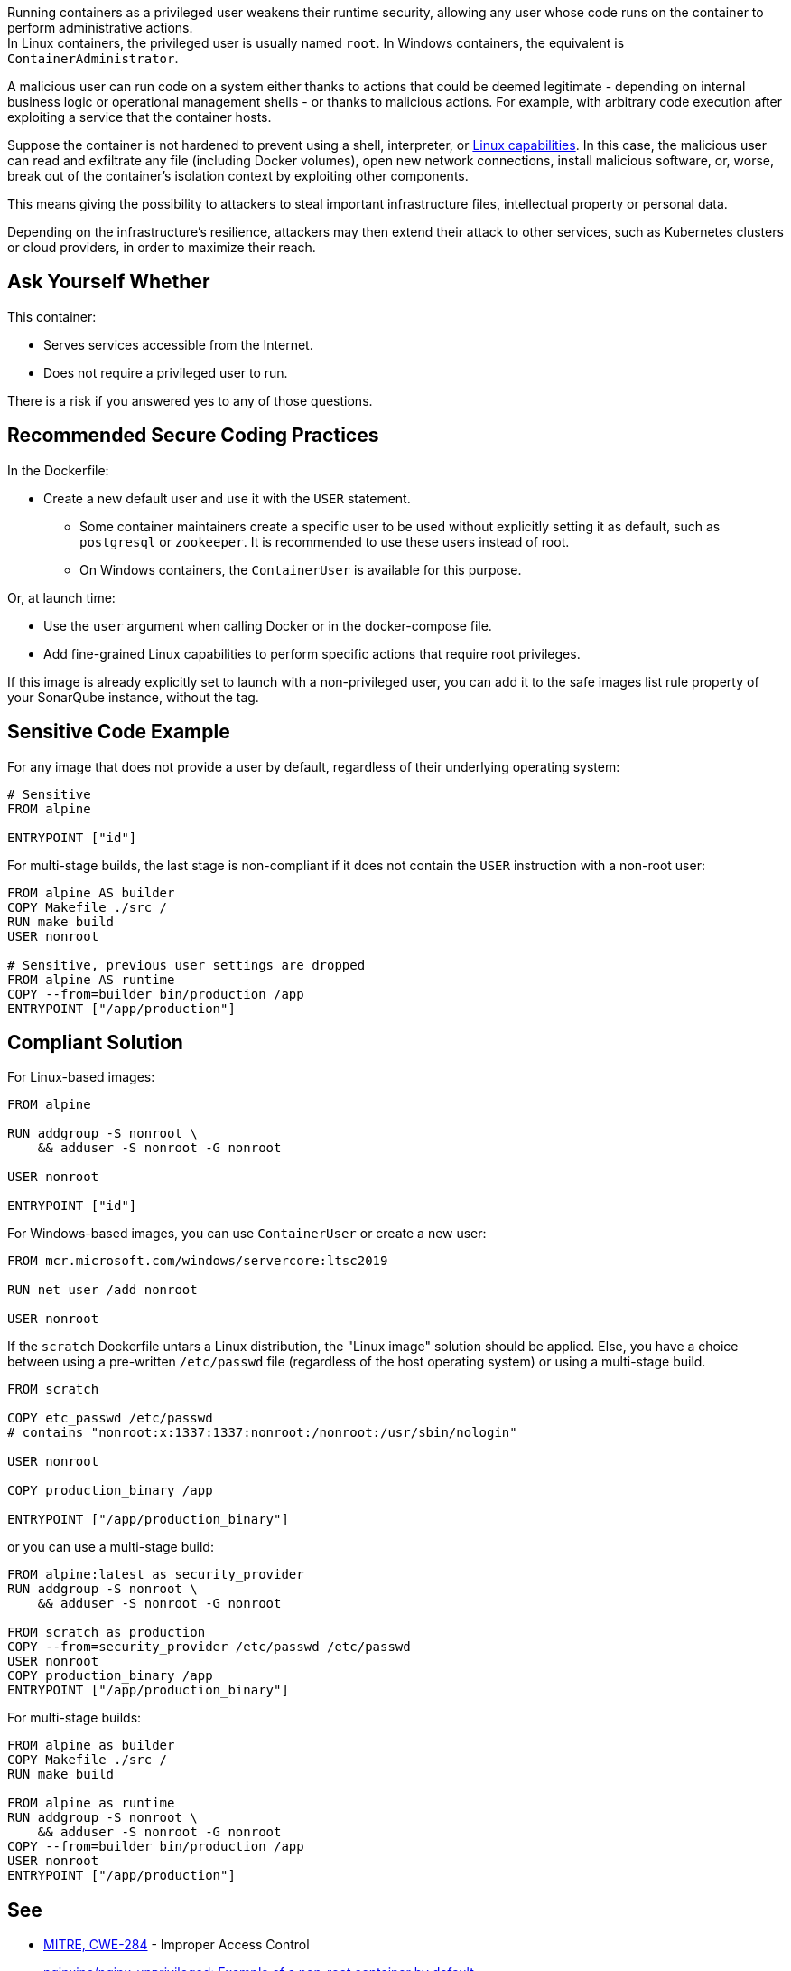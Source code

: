 Running containers as a privileged user weakens their runtime security,
allowing any user whose code runs on the container to perform administrative
actions. +
In Linux containers, the privileged user is usually named `root`. In Windows
containers, the equivalent is `ContainerAdministrator`.

A malicious user can run code on a system either thanks to actions that could
be deemed legitimate - depending on internal business logic or operational
management shells - or thanks to malicious actions. For example, with arbitrary
code execution after exploiting a service that the container hosts.

Suppose the container is not hardened to prevent using a shell, interpreter, or
https://man7.org/linux/man-pages/man7/capabilities.7.html[Linux capabilities].
In this case, the malicious user can read and exfiltrate any file (including
Docker volumes), open new network connections, install malicious software, or,
worse, break out of the container's isolation context by exploiting other
components.

This means giving the possibility to attackers to steal important
infrastructure files, intellectual property or personal data.

Depending on the infrastructure's resilience, attackers may then extend their
attack to other services, such as Kubernetes clusters or cloud providers, in
order to maximize their reach.

== Ask Yourself Whether

This container:

* Serves services accessible from the Internet.
* Does not require a privileged user to run.

There is a risk if you answered yes to any of those questions.

== Recommended Secure Coding Practices

In the Dockerfile:

* Create a new default user and use it with the `USER` statement.
** Some container maintainers create a specific user to be used without explicitly setting it as default, such as `postgresql` or `zookeeper`. It is recommended to use these users instead of root.
** On Windows containers, the `ContainerUser` is available for this purpose.

Or, at launch time:

* Use the `user` argument when calling Docker or in the docker-compose file.
* Add fine-grained Linux capabilities to perform specific actions that require root privileges.

If this image is already explicitly set to launch with a non-privileged user, you can
add it to the safe images list rule property of your SonarQube instance, without the tag.

== Sensitive Code Example

For any image that does not provide a user by default, regardless of their
underlying operating system:

[source,docker]
----
# Sensitive
FROM alpine

ENTRYPOINT ["id"]
----

For multi-stage builds, the last stage is non-compliant if it does not contain
the `USER` instruction with a non-root user:

[source,docker]
----
FROM alpine AS builder
COPY Makefile ./src /
RUN make build
USER nonroot

# Sensitive, previous user settings are dropped
FROM alpine AS runtime
COPY --from=builder bin/production /app
ENTRYPOINT ["/app/production"]
----


== Compliant Solution

For Linux-based images:

[source,docker]
----
FROM alpine

RUN addgroup -S nonroot \
    && adduser -S nonroot -G nonroot

USER nonroot

ENTRYPOINT ["id"]
----

For Windows-based images, you can use `ContainerUser` or create a new user:

[source,docker]
----
FROM mcr.microsoft.com/windows/servercore:ltsc2019

RUN net user /add nonroot

USER nonroot
----

If the `scratch` Dockerfile untars a Linux distribution, the "Linux image"
solution should be applied. Else, you have a choice between using a pre-written
`/etc/passwd` file (regardless of the host operating system) or using a
multi-stage build.

[source,docker]
----
FROM scratch

COPY etc_passwd /etc/passwd
# contains "nonroot:x:1337:1337:nonroot:/nonroot:/usr/sbin/nologin"

USER nonroot

COPY production_binary /app

ENTRYPOINT ["/app/production_binary"]
----

or you can use a multi-stage build:

[source,docker]
----
FROM alpine:latest as security_provider
RUN addgroup -S nonroot \
    && adduser -S nonroot -G nonroot

FROM scratch as production
COPY --from=security_provider /etc/passwd /etc/passwd
USER nonroot
COPY production_binary /app
ENTRYPOINT ["/app/production_binary"]
----


For multi-stage builds:
[source,docker]
----
FROM alpine as builder
COPY Makefile ./src /
RUN make build

FROM alpine as runtime
RUN addgroup -S nonroot \
    && adduser -S nonroot -G nonroot
COPY --from=builder bin/production /app
USER nonroot
ENTRYPOINT ["/app/production"]
----

== See

* https://cwe.mitre.org/data/definitions/284.html[MITRE, CWE-284] - Improper Access Control
* https://hub.docker.com/r/nginxinc/nginx-unprivileged[nginxinc/nginx-unprivileged: Example of a non-root container by default]
* https://learn.microsoft.com/en-us/virtualization/windowscontainers/manage-containers/container-security#when-to-use-containeradmin-and-containeruser-user-accounts[Microsoft docs, When to use ContainerAdmin and ContainerUser user accounts]

ifdef::env-github,rspecator-view[]

'''
== Implementation Specification
(visible only on this page)

=== Message

* Noncompliant scratch images: "Scratch images run as root by default. Make sure it is safe here."
* Official noncompliant image: "The `image` image runs with root as the default user. Make sure it is safe here."
* Microsoft non-compliant images: "This image runs with root or containerAdministrator as the default user. Make sure it is safe here."
* Unofficial noncompliant image: "This image might run with root as the default user. Make sure it is safe here."
* The last USER is root or containerAdministrator: "Setting the default user as root might unnecessarily make the application unsafe. Make sure it is safe here."

=== Highlighting

* Unsafe FROM: "FROM name" instruction
* Last USER is root or containerAdministrator: "USER name" instruction

endif::env-github,rspecator-view[]
